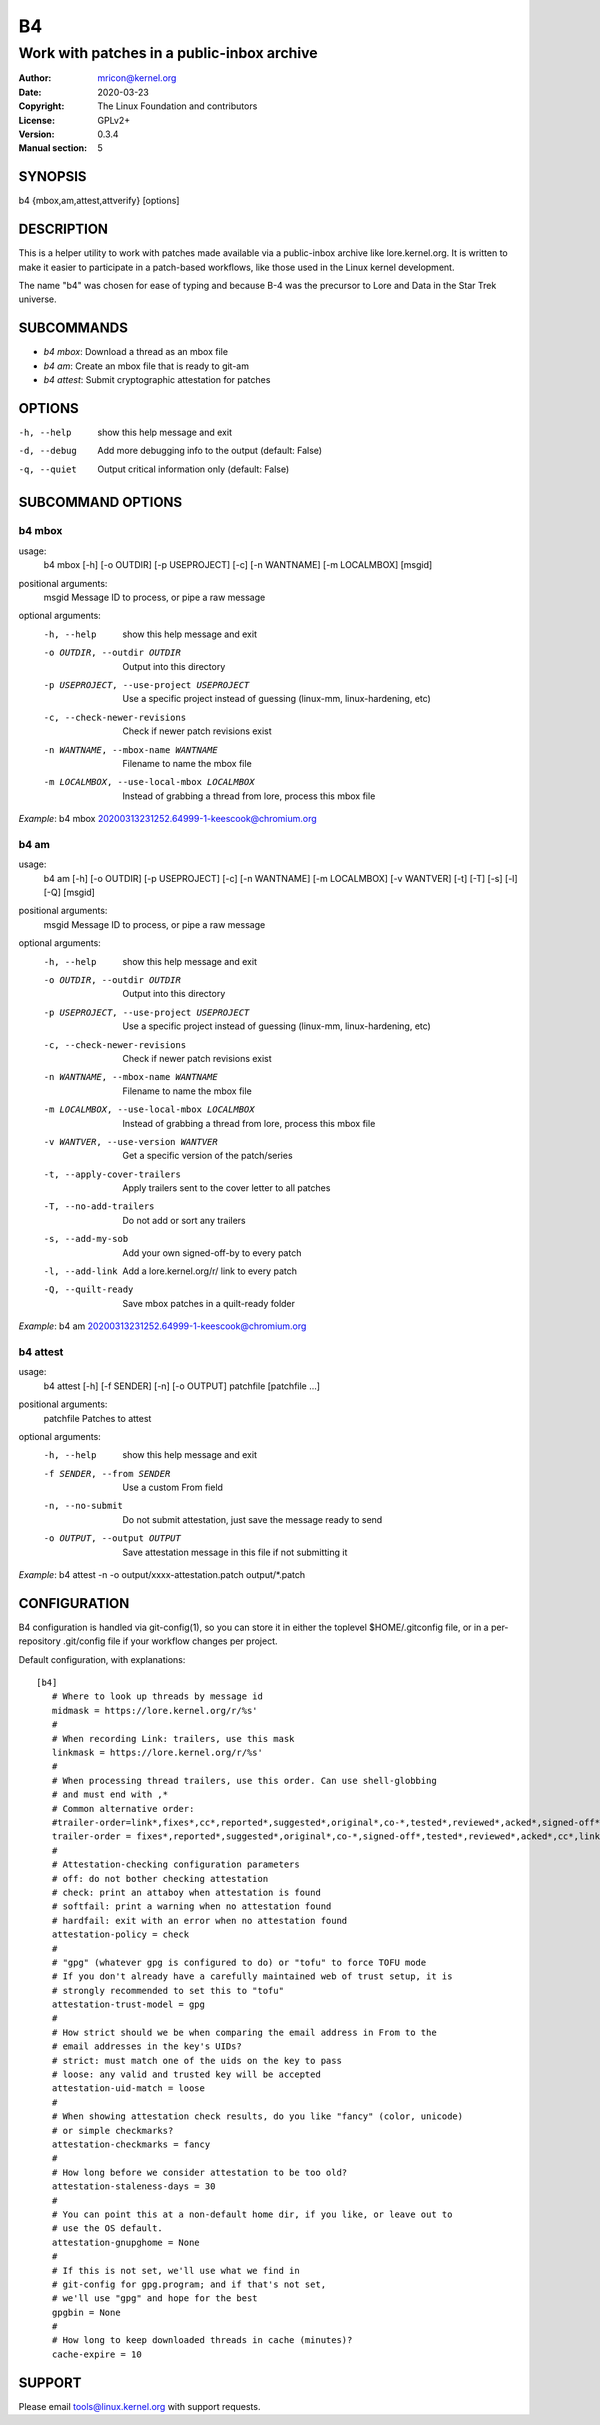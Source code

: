 B4
==
-------------------------------------------
Work with patches in a public-inbox archive
-------------------------------------------

:Author:    mricon@kernel.org
:Date:      2020-03-23
:Copyright: The Linux Foundation and contributors
:License:   GPLv2+
:Version:   0.3.4
:Manual section: 5

SYNOPSIS
--------
b4 {mbox,am,attest,attverify} [options]

DESCRIPTION
-----------
This is a helper utility to work with patches made available via a
public-inbox archive like lore.kernel.org. It is written to make it
easier to participate in a patch-based workflows, like those used in
the Linux kernel development.

The name "b4" was chosen for ease of typing and because B-4 was the
precursor to Lore and Data in the Star Trek universe.

SUBCOMMANDS
-----------
* *b4 mbox*: Download a thread as an mbox file
* *b4 am*: Create an mbox file that is ready to git-am
* *b4 attest*: Submit cryptographic attestation for patches

OPTIONS
-------
-h, --help            show this help message and exit
-d, --debug           Add more debugging info to the output (default: False)
-q, --quiet           Output critical information only (default: False)

SUBCOMMAND OPTIONS
------------------
b4 mbox
~~~~~~~
usage:
  b4 mbox [-h] [-o OUTDIR] [-p USEPROJECT] [-c] [-n WANTNAME] [-m LOCALMBOX] [msgid]

positional arguments:
  msgid                 Message ID to process, or pipe a raw message

optional arguments:
  -h, --help            show this help message and exit
  -o OUTDIR, --outdir OUTDIR
                        Output into this directory
  -p USEPROJECT, --use-project USEPROJECT
                        Use a specific project instead of guessing (linux-mm,
                        linux-hardening, etc)
  -c, --check-newer-revisions
                        Check if newer patch revisions exist
  -n WANTNAME, --mbox-name WANTNAME
                        Filename to name the mbox file
  -m LOCALMBOX, --use-local-mbox LOCALMBOX
                        Instead of grabbing a thread from lore, process this
                        mbox file

*Example*: b4 mbox 20200313231252.64999-1-keescook@chromium.org

b4 am
~~~~~
usage:
  b4 am [-h] [-o OUTDIR] [-p USEPROJECT] [-c] [-n WANTNAME] [-m LOCALMBOX] [-v WANTVER] [-t] [-T] [-s] [-l] [-Q] [msgid]

positional arguments:
  msgid                 Message ID to process, or pipe a raw message

optional arguments:
  -h, --help            show this help message and exit
  -o OUTDIR, --outdir OUTDIR
                        Output into this directory
  -p USEPROJECT, --use-project USEPROJECT
                        Use a specific project instead of guessing (linux-mm,
                        linux-hardening, etc)
  -c, --check-newer-revisions
                        Check if newer patch revisions exist
  -n WANTNAME, --mbox-name WANTNAME
                        Filename to name the mbox file
  -m LOCALMBOX, --use-local-mbox LOCALMBOX
                        Instead of grabbing a thread from lore, process this
                        mbox file
  -v WANTVER, --use-version WANTVER
                        Get a specific version of the patch/series
  -t, --apply-cover-trailers
                        Apply trailers sent to the cover letter to all patches
  -T, --no-add-trailers
                        Do not add or sort any trailers
  -s, --add-my-sob      Add your own signed-off-by to every patch
  -l, --add-link        Add a lore.kernel.org/r/ link to every patch
  -Q, --quilt-ready     Save mbox patches in a quilt-ready folder

*Example*: b4 am 20200313231252.64999-1-keescook@chromium.org

b4 attest
~~~~~~~~~
usage:
  b4 attest [-h] [-f SENDER] [-n] [-o OUTPUT] patchfile [patchfile ...]

positional arguments:
  patchfile             Patches to attest

optional arguments:
  -h, --help            show this help message and exit
  -f SENDER, --from SENDER
                        Use a custom From field
  -n, --no-submit       Do not submit attestation, just save the message ready
                        to send
  -o OUTPUT, --output OUTPUT
                        Save attestation message in this file if not
                        submitting it

*Example*: b4 attest -n -o output/xxxx-attestation.patch output/\*.patch

CONFIGURATION
-------------
B4 configuration is handled via git-config(1), so you can store it in
either the toplevel $HOME/.gitconfig file, or in a per-repository
.git/config file if your workflow changes per project.

Default configuration, with explanations::

   [b4]
      # Where to look up threads by message id
      midmask = https://lore.kernel.org/r/%s'
      #
      # When recording Link: trailers, use this mask
      linkmask = https://lore.kernel.org/r/%s'
      #
      # When processing thread trailers, use this order. Can use shell-globbing
      # and must end with ,*
      # Common alternative order:
      #trailer-order=link*,fixes*,cc*,reported*,suggested*,original*,co-*,tested*,reviewed*,acked*,signed-off*,*
      trailer-order = fixes*,reported*,suggested*,original*,co-*,signed-off*,tested*,reviewed*,acked*,cc*,link*,*
      #
      # Attestation-checking configuration parameters
      # off: do not bother checking attestation
      # check: print an attaboy when attestation is found
      # softfail: print a warning when no attestation found
      # hardfail: exit with an error when no attestation found
      attestation-policy = check
      #
      # "gpg" (whatever gpg is configured to do) or "tofu" to force TOFU mode
      # If you don't already have a carefully maintained web of trust setup, it is
      # strongly recommended to set this to "tofu"
      attestation-trust-model = gpg
      #
      # How strict should we be when comparing the email address in From to the
      # email addresses in the key's UIDs?
      # strict: must match one of the uids on the key to pass
      # loose: any valid and trusted key will be accepted
      attestation-uid-match = loose
      #
      # When showing attestation check results, do you like "fancy" (color, unicode)
      # or simple checkmarks?
      attestation-checkmarks = fancy
      #
      # How long before we consider attestation to be too old?
      attestation-staleness-days = 30
      #
      # You can point this at a non-default home dir, if you like, or leave out to
      # use the OS default.
      attestation-gnupghome = None
      #
      # If this is not set, we'll use what we find in
      # git-config for gpg.program; and if that's not set,
      # we'll use "gpg" and hope for the best
      gpgbin = None
      #
      # How long to keep downloaded threads in cache (minutes)?
      cache-expire = 10


SUPPORT
-------
Please email tools@linux.kernel.org with support requests.

